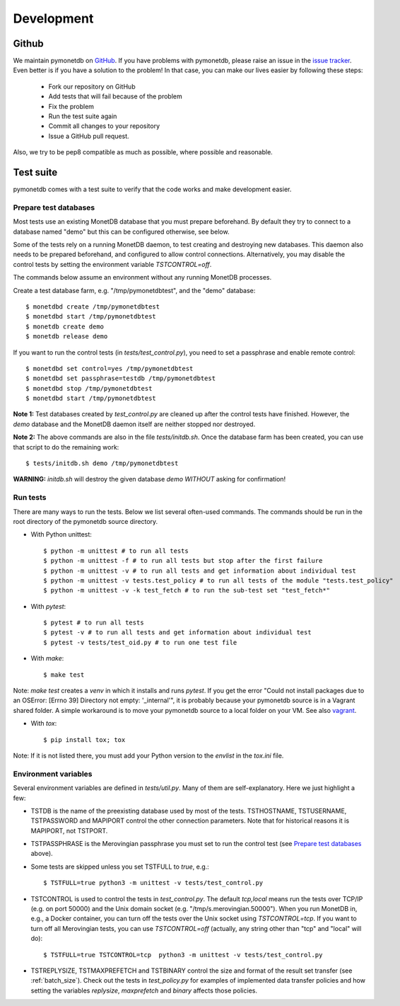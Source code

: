 Development
===========


Github
------

We maintain pymonetdb on `GitHub <https://github.com/gijzelaerr/pymonetdb>`_.
If you have problems with pymonetdb, please raise an issue in the
`issue tracker <https://github.com/gijzelaerr/pymonetdb/issues>`_. Even better
is if you have a solution to the problem! In that case, you can make our lives easier
by following these steps:

 * Fork our repository on GitHub
 * Add tests that will fail because of the problem
 * Fix the problem
 * Run the test suite again
 * Commit all changes to your repository
 * Issue a GitHub pull request.

Also, we try to be pep8 compatible as much as possible, where possible and
reasonable.


Test suite
----------

pymonetdb comes with a test suite to verify that the code
works and make development easier.


Prepare test databases
^^^^^^^^^^^^^^^^^^^^^^

Most tests use an existing MonetDB database that you must prepare beforehand.
By default they try to connect to a database named "demo" but
this can be configured otherwise, see below.

Some of the tests rely on a running MonetDB daemon, to test
creating and destroying new databases. This daemon also needs to be prepared
beforehand, and configured to allow control connections.
Alternatively, you may disable the control tests by setting the environment
variable `TSTCONTROL=off`.

The commands below assume an environment without any running MonetDB processes.

Create a test database farm, e.g. "/tmp/pymonetdbtest", and the "demo"
database::

  $ monetdbd create /tmp/pymonetdbtest
  $ monetdbd start /tmp/pymonetdbtest
  $ monetdb create demo
  $ monetdb release demo

If you want to run the control tests (in `tests/test_control.py`), you need to
set a passphrase and enable remote control::

  $ monetdbd set control=yes /tmp/pymonetdbtest
  $ monetdbd set passphrase=testdb /tmp/pymonetdbtest
  $ monetdbd stop /tmp/pymonetdbtest
  $ monetdbd start /tmp/pymonetdbtest

**Note 1:** Test databases created by `test_control.py` are cleaned up after the
control tests have finished. However, the `demo` database and the MonetDB daemon
itself are neither stopped nor destroyed.

**Note 2:** The above commands are also in the file `tests/initdb.sh`.  Once the
database farm has been created, you can use that script to do the remaining
work::

  $ tests/initdb.sh demo /tmp/pymonetdbtest

**WARNING:** `initdb.sh` will destroy the given database `demo` *WITHOUT*
asking for confirmation!


Run tests
^^^^^^^^^

There are many ways to run the tests.
Below we list several often-used commands.
The commands should be run in the root directory of the pymonetdb source directory.

* With Python unittest::

  $ python -m unittest # to run all tests
  $ python -m unittest -f # to run all tests but stop after the first failure
  $ python -m unittest -v # to run all tests and get information about individual test
  $ python -m unittest -v tests.test_policy # to run all tests of the module "tests.test_policy"
  $ python -m unittest -v -k test_fetch # to run the sub-test set "test_fetch*"

* With `pytest`::

  $ pytest # to run all tests
  $ pytest -v # to run all tests and get information about individual test
  $ pytest -v tests/test_oid.py # to run one test file

* With `make`::

  $ make test

Note: `make test` creates a `venv` in which it installs and runs `pytest`.  If
you get the error "Could not install packages due to an OSError: [Errno 39]
Directory not empty: '_internal'", it is probably because your pymonetdb source
is in a Vagrant shared folder.  A simple workaround is to move your pymonetdb
source to a local folder on your VM. See also `vagrant`_.

.. _vagrant: https://github.com/hashicorp/vagrant/issues/12057

* With `tox`::

  $ pip install tox; tox

Note: If it is not listed there, you must add your Python version to the `envlist` in the
`tox.ini` file.

Environment variables
^^^^^^^^^^^^^^^^^^^^^

Several environment variables are defined in `tests/util.py`.
Many of them are self-explanatory.
Here we just highlight a few:

* TSTDB is the name of the preexisting database used by most of the tests.
  TSTHOSTNAME, TSTUSERNAME, TSTPASSWORD and MAPIPORT control the other connection
  parameters. Note that for historical reasons it is MAPIPORT, not TSTPORT.

* TSTPASSPHRASE is the Merovingian passphrase you must set to run the control
  test (see `Prepare test databases`_ above).

* Some tests are skipped unless you set TSTFULL to `true`, e.g.::

  $ TSTFULL=true python3 -m unittest -v tests/test_control.py

* TSTCONTROL is used to control the tests in `test_control.py`. The default
  `tcp,local` means run the tests over TCP/IP (e.g. on port 50000) and the Unix
  domain socket (e.g. "/tmp/s.merovingian.50000"). When you run MonetDB in,
  e.g., a Docker container, you can turn off the tests over the Unix socket
  using `TSTCONTROL=tcp`.  If you want to turn off all Merovingian tests, you
  can use `TSTCONTROL=off` (actually, any string other than "tcp" and "local"
  will do)::

  $ TSTFULL=true TSTCONTROL=tcp  python3 -m unittest -v tests/test_control.py

* TSTREPLYSIZE, TSTMAXPREFETCH and TSTBINARY control the size and format of the
  result set transfer (see :ref:`batch_size`). Check out the tests in
  `test_policy.py` for examples of implemented data transfer policies and how
  setting the variables `replysize`, `maxprefetch` and `binary` affects those
  policies.
